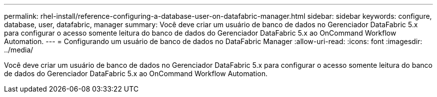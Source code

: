 ---
permalink: rhel-install/reference-configuring-a-database-user-on-datafabric-manager.html 
sidebar: sidebar 
keywords: configure, database, user, datafabric, manager 
summary: Você deve criar um usuário de banco de dados no Gerenciador DataFabric 5.x para configurar o acesso somente leitura do banco de dados do Gerenciador DataFabric 5.x ao OnCommand Workflow Automation. 
---
= Configurando um usuário de banco de dados no DataFabric Manager
:allow-uri-read: 
:icons: font
:imagesdir: ../media/


[role="lead"]
Você deve criar um usuário de banco de dados no Gerenciador DataFabric 5.x para configurar o acesso somente leitura do banco de dados do Gerenciador DataFabric 5.x ao OnCommand Workflow Automation.
